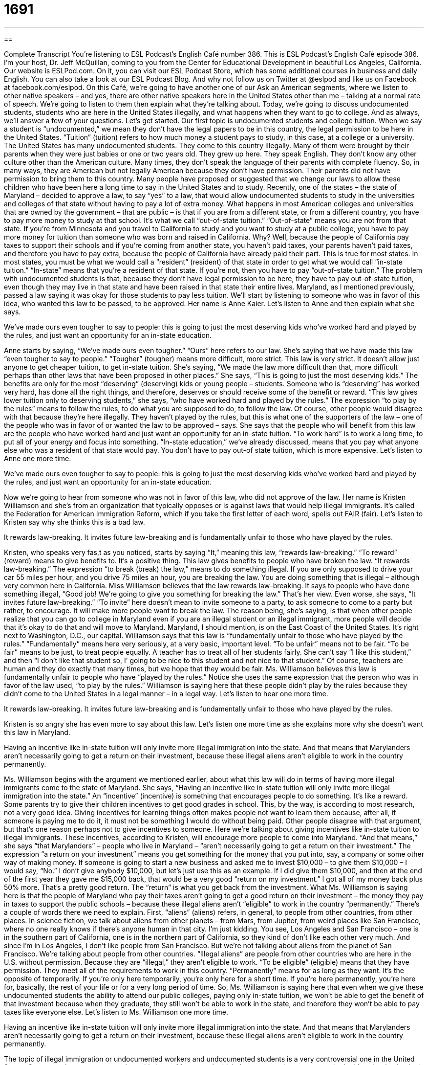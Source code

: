 = 1691
:toc: left
:toclevels: 3
:sectnums:
:stylesheet: ../../../myAdocCss.css

'''

== 

Complete Transcript
You’re listening to ESL Podcast’s English Café number 386.
This is ESL Podcast’s English Café episode 386. I’m your host, Dr. Jeff McQuillan, coming to you from the Center for Educational Development in beautiful Los Angeles, California.
Our website is ESLPod.com. On it, you can visit our ESL Podcast Store, which has some additional courses in business and daily English. You can also take a look at our ESL Podcast Blog. And why not follow us on Twitter at @eslpod and like us on Facebook at facebook.com/eslpod.
On this Café, we’re going to have another one of our Ask an American segments, where we listen to other native speakers – and yes, there are other native speakers here in the United States other than me – talking at a normal rate of speech. We’re going to listen to them then explain what they’re talking about.
Today, we’re going to discuss undocumented students, students who are here in the United States illegally, and what happens when they want to go to college. And as always, we’ll answer a few of your questions. Let’s get started.
Our first topic is undocumented students and college tuition. When we say a student is “undocumented,” we mean they don’t have the legal papers to be in this country, the legal permission to be here in the United States. “Tuition” (tuition) refers to how much money a student pays to study, in this case, at a college or a university. The United States has many undocumented students. They come to this country illegally. Many of them were brought by their parents when they were just babies or one or two years old.
They grew up here. They speak English. They don’t know any other culture other than the American culture. Many times, they don’t speak the language of their parents with complete fluency. So, in many ways, they are American but not legally American because they don’t have permission. Their parents did not have permission to bring them to this country.
Many people have proposed or suggested that we change our laws to allow these children who have been here a long time to say in the United States and to study. Recently, one of the states – the state of Maryland – decided to approve a law, to say “yes” to a law, that would allow undocumented students to study in the universities and colleges of that state without having to pay a lot of extra money.
What happens in most American colleges and universities that are owned by the government – that are public – is that if you are from a different state, or from a different country, you have to pay more money to study at that school. It’s what we call “out-of-state tuition.” “Out-of-state” means you are not from that state. If you’re from Minnesota and you travel to California to study and you want to study at a public college, you have to pay more money for tuition than someone who was born and raised in California. Why? Well, because the people of California pay taxes to support their schools and if you’re coming from another state, you haven’t paid taxes, your parents haven’t paid taxes, and therefore you have to pay extra, because the people of California have already paid their part. This is true for most states. In most states, you must be what we would call a “resident” (resident) of that state in order to get what we would call “in-state tuition.” “In-state” means that you’re a resident of that state. If you’re not, then you have to pay “out-of-state tuition.”
The problem with undocumented students is that, because they don’t have legal permission to be here, they have to pay out-of-state tuition, even though they may live in that state and have been raised in that state their entire lives. Maryland, as I mentioned previously, passed a law saying it was okay for those students to pay less tuition. We’ll start by listening to someone who was in favor of this idea, who wanted this law to be passed, to be approved. Her name is Anne Kaier. Let’s listen to Anne and then explain what she says.
[recording]
We’ve made ours even tougher to say to people: this is going to just the most deserving kids who’ve worked hard and played by the rules, and just want an opportunity for an in-state education.
[end of recording]
Anne starts by saying, “We’ve made ours even tougher.” “Ours” here refers to our law. She’s saying that we have made this law “even tougher to say to people.” “Tougher” (tougher) means more difficult, more strict. This law is very strict. It doesn’t allow just anyone to get cheaper tuition, to get in-state tuition. She’s saying, “We made the law more difficult than that, more difficult perhaps than other laws that have been proposed in other places.” She says, “This is going to just the most deserving kids.” The benefits are only for the most “deserving” (deserving) kids or young people – students. Someone who is “deserving” has worked very hard, has done all the right things, and therefore, deserves or should receive some of the benefit or reward.
“This law gives lower tuition only to deserving students,” she says, “who have worked hard and played by the rules.” The expression “to play by the rules” means to follow the rules, to do what you are supposed to do, to follow the law. Of course, other people would disagree with that because they’re here illegally. They haven’t played by the rules, but this is what one of the supporters of the law – one of the people who was in favor of or wanted the law to be approved – says.
She says that the people who will benefit from this law are the people who have worked hard and just want an opportunity for an in-state tuition. “To work hard” is to work a long time, to put all of your energy and focus into something. “In-state education,” we’ve already discussed, means that you pay what anyone else who was a resident of that state would pay. You don’t have to pay out-of state tuition, which is more expensive. Let’s listen to Anne one more time.
[recording]
We’ve made ours even tougher to say to people: this is going to just the most deserving kids who’ve worked hard and played by the rules, and just want an opportunity for an in-state education.
[end of recording]
Now we’re going to hear from someone who was not in favor of this law, who did not approve of the law. Her name is Kristen Williamson and she’s from an organization that typically opposes or is against laws that would help illegal immigrants. It’s called the Federation for American Immigration Reform, which if you take the first letter of each word, spells out FAIR (fair). Let’s listen to Kristen say why she thinks this is a bad law.
[recording]
It rewards law-breaking. It invites future law-breaking and is fundamentally unfair to those who have played by the rules.
[end of recording]
Kristen, who speaks very fas,t as you noticed, starts by saying “It,” meaning this law, “rewards law-breaking.” “To reward” (reward) means to give benefits to. It’s a positive thing. This law gives benefits to people who have broken the law. “It rewards law-breaking.” The expression “to break (break) the law,” means to do something illegal. If you are only supposed to drive your car 55 miles per hour, and you drive 75 miles an hour, you are breaking the law. You are doing something that is illegal – although very common here in California.
Miss Williamson believes that the law rewards law-breaking. It says to people who have done something illegal, “Good job! We’re going to give you something for breaking the law.” That’s her view. Even worse, she says, “It invites future law-breaking.” “To invite” here doesn’t mean to invite someone to a party, to ask someone to come to a party but rather, to encourage. It will make more people want to break the law. The reason being, she’s saying, is that when other people realize that you can go to college in Maryland even if you are an illegal student or an illegal immigrant, more people will decide that it’s okay to do that and will move to Maryland. Maryland, I should mention, is on the East Coast of the United States. It’s right next to Washington, D.C., our capital.
Williamson says that this law is “fundamentally unfair to those who have played by the rules.” “Fundamentally” means here very seriously, at a very basic, important level. “To be unfair” means not to be fair. “To be fair” means to be just, to treat people equally. A teacher has to treat all of her students fairly. She can’t say “I like this student,” and then “I don’t like that student so, I’ going to be nice to this student and not nice to that student.” Of course, teachers are human and they do exactly that many times, but we hope that they would be fair.
Ms. Williamson believes this law is fundamentally unfair to people who have “played by the rules.” Notice she uses the same expression that the person who was in favor of the law used, “to play by the rules.” Williamson is saying here that these people didn’t play by the rules because they didn’t come to the United States in a legal manner – in a legal way. Let’s listen to hear one more time.
[recording]
It rewards law-breaking. It invites future law-breaking and is fundamentally unfair to those who have played by the rules.
[end of recording]
Kristen is so angry she has even more to say about this law. Let’s listen one more time as she explains more why she doesn’t want this law in Maryland.
[recording]
Having an incentive like in-state tuition will only invite more illegal immigration into the state. And that means that Marylanders aren’t necessarily going to get a return on their investment, because these illegal aliens aren’t eligible to work in the country permanently.
[end of recording]
Ms. Williamson begins with the argument we mentioned earlier, about what this law will do in terms of having more illegal immigrants come to the state of Maryland. She says, “Having an incentive like in-state tuition will only invite more illegal immigration into the state.” An “incentive” (incentive) is something that encourages people to do something. It’s like a reward. Some parents try to give their children incentives to get good grades in school.
This, by the way, is according to most research, not a very good idea. Giving incentives for learning things often makes people not want to learn them because, after all, if someone is paying me to do it, it must not be something I would do without being paid. Other people disagree with that argument, but that’s one reason perhaps not to give incentives to someone.
Here we’re talking about giving incentives like in-state tuition to illegal immigrants. These incentives, according to Kristen, will encourage more people to come into Maryland. “And that means,” she says “that Marylanders” – people who live in Maryland – “aren’t necessarily going to get a return on their investment.” The expression “a return on your investment” means you get something for the money that you put into, say, a company or some other way of making money. If someone is going to start a new business and asked me to invest $10,000 – to give them $10,000 – I would say, “No.” I don’t give anybody $10,000, but let’s just use this as an example. If I did give them $10,000, and then at the end of the first year they gave me $15,000 back, that would be a very good “return on my investment.” I got all of my money back plus 50% more. That’s a pretty good return. The “return” is what you get back from the investment.
What Ms. Williamson is saying here is that the people of Maryland who pay their taxes aren’t going to get a good return on their investment – the money they pay in taxes to support the public schools – because these illegal aliens aren’t “eligible” to work in the country “permanently.”
There’s a couple of words there we need to explain. First, “aliens” (aliens) refers, in general, to people from other countries, from other places. In science fiction, we talk about aliens from other planets – from Mars, from Jupiter, from weird places like San Francisco, where no one really knows if there’s anyone human in that city. I’m just kidding. You see, Los Angeles and San Francisco – one is in the southern part of California, one is in the northern part of California, so they kind of don’t like each other very much. And since I’m in Los Angeles, I don’t like people from San Francisco.
But we’re not talking about aliens from the planet of San Francisco. We’re talking about people from other countries. “Illegal aliens” are people from other countries who are here in the U.S. without permission. Because they are “illegal,” they aren’t eligible to work. “To be eligible” (eligible) means that they have permission. They meet all of the requirements to work in this country. “Permanently” means for as long as they want. It’s the opposite of temporarily. If you’re only here temporarily, you’re only here for a short time. If you’re here permanently, you’re here for, basically, the rest of your life or for a very long period of time.
So, Ms. Williamson is saying here that even when we give these undocumented students the ability to attend our public colleges, paying only in-state tuition, we won’t be able to get the benefit of that investment because when they graduate, they still won’t be able to work in the state, and therefore they won’t be able to pay taxes like everyone else. Let’s listen to Ms. Williamson one more time.
[recording]
Having an incentive like in-state tuition will only invite more illegal immigration into the state. And that means that Marylanders aren’t necessarily going to get a return on their investment, because these illegal aliens aren’t eligible to work in the country permanently.
[end of recording]
The topic of illegal immigration or undocumented workers and undocumented students is a very controversial one in the United States. Some people get very angry about this issue. Many people think there are good arguments on both sides; that is, that both those who are for and against laws such as this have some good reasons for why they are for or against it.
Now let’s answer some of the questions that you have sent to us.
Our first question comes from Mohammed (Mohammed) in Sudan, in Africa. Mohammed wants to know the meaning of the expression “to stop thinking negatively.” “To stop” means to end, not to do something anymore. “To stop thinking negatively” means not to have bad opinions about things, not to believe that everything is going to get worse – that the world is a terrible place, that bad things will happen soon. Someone who thinks negatively never sees the positive or good side if things. It’s a person who believes things are always going to get worse – that bad things will happen. That is the meaning of the expression “to think negatively.”
So, to tell someone to “stop thinking negatively” would mean to think more positively. We would probably call someone who always is thinking negatively a “pessimist” (pessimist). A “pessimist” is someone who always sees the bad in a situation. We have an expression, “They always think the glass is half empty.” A glass of water, for example, that has 50% of it filled could be considered “half empty.” It could also be considered “half full.” If you’re a pessimist, you think the glass of water is half empty. If you’re an “optimist,” (optimist) you think the glass is half full. An “optimist” sees the positive in the world, sees the good things or expects good things to happen.
There was a movement, at least in the United States in the 20th century related to “positive thinking,” to getting people to think more positively about the world. Some people thought this was good for people psychologically, mentally. And so there was sort of a movement, a group of people – writers and others – who promoted or encouraged people to think positively. Sometimes it was referred to as having a “positive mental attitude,” to think positively. There’s an expression also we use – “Think good thoughts.” When you tell someone to “think good thoughts,” we mean to think positively, especially before some big event – something that’s going to happen soon in the future and you want it to go well. You’ll say to someone, “Think good thoughts!”
Ricardo (Ricardo) from Brazil wants to know the uses of the word “very” in expressions such as “In this very sea.” “Very” is a word with a lot of different possible uses. It’s hard to summarize them in just a couple of minutes.
One use of “very” is “extremely”: “I was very hungry.” I was extremely hungry. I was really, really, really hungry. “Very” can also be used to show emphasis or to show what we would call “identity” – to identify, to name a certain place. That’s the meaning that Ricardo is referring to in the expression, “In this very area,” or “On this very “sea” (sea), like an ocean. When we use “very” in that circumstance, in that situation, we are emphasizing,not the sea over there but this sea. It’s a way of showing emphasis.
“Very” can also mean real or actual. “We caught him in the very act of stealing.” That means that we found him – we discovered him – as he was stealing at that very moment, that actual moment, we might say. Some of these uses of “very” are very poetic. That is, you don’t hear them in conversation very often. They’re used by writers to provide some sophistication perhaps, as they express their thoughts. We do however, use expressions such as “In the very beginning” or “At the very end” to emphasize that it was immediately after something started. It was at the very beginning.
Finally, Fabio (Fabio) also from Brazil wants to know the meaning of the expression “smoking hot.” Something that is “hot” (hot) is something that has a very high temperature, often associated with fire. “Smoking” is from the word “smoke” which is what happens when you burn something. When you burn something, it produces a white, grey, or black, typically, smoke. If you burn a piece of paper, you will see the fire but you will also see smoke coming up from the paper.
The expression “smoking hot,” however, is used most often to refer to a person, usually a woman, who is very attractive, who is very sexy, who is very physically attractive. It’s an expression that we would use only informally, only with friends, and you wouldn’t use it in a business setting. Of course, you shouldn’t be talking about how physically attractive the other people in your business setting are to begin with.
It’s definitely a very positive thing. It’s something that a man would most often say about a woman to one of his other male friends. “She was smoking hot.” You could also just say, “She was hot,” which means she is very attractive, from a sexual point of view.
When someone uses the word “smokin’” especially when it’s spelled (smokin) – without the (g) – that can mean a couple of different things. If someone says, “What are you smokin’?” they mean, “Are you crazy?” The idea is that you are smoking some sort of illegal drug like marijuana. “What were you smokin’?” “What was he smokin’?” You’re saying that these people are crazy because in order to do what they did, they must have been on some sort of illegal drug. “Smoking hot,” however, refers to, as I mentioned previously, usually a woman who a man considers very attractive. It’s an informal expression, not something you would probably use with anyone in a formal situation.
If you have a question or comment, you can email us. Our email address is eslpod@eslpod.com. We won’t have time to answer all of your questions but we’ll do our best to answer them right here on this very podcast.
From Los Angeles, California, I’m Jeff McQuillan. Thank you for listening. Come back and listen to us again, right here on the English Café.
English as a Second Language Podcast’s English Café is written and produced by Dr. Lucy Tse, hosted by Dr. Jeff McQuillan. Copyright 2013 by the Center for Educational Development.
Glossary
tough – difficult; strict; not easy or simple
* That was such a tough exam! I knew the answer to only two of the questions.
deserving – having worked very hard and done all the right things, so one should some benefit or reward
* Winston doesn’t think anyone is deserving of marrying his daughter.
to play by the rules – to follow the rules; to do what one is supposed to do
* Sometimes it seems like the people who play by the rules never become as successful or wealthy as the people who cheat a little bit.
in-state – within a state, usually used to describe going to a college or university in the state where one is a resident
* Their son is only 13 years old, but they’re considering moving to California soon so that he’ll be eligible for in-state tuition at the University of California in Berkeley when he’s ready to go to college.
law-breaking – the act of breaking the law or not following the law, doing something that is illegal because the law does not allow it
* Many job applications ask if you have ever been arrested for law-breaking.
fundamentally – at a very basic level
* There’s something fundamentally wrong with our healthcare system when millions of people do not have any insurance.
unfair – unjust; not treating all people equally or in the same way
* The boss yelled at Helen for arriving 10 minutes late, but he didn’t say a word when Piotr took a two-hour lunch. That’s unfair!
incentive – something that encourages people to do something, like a reward
* As an incentive, the company is going to give a free Caribbean vacation to the best-performing salesperson this year.
tuition – the amount of money paid to a college or university for one’s education
* Mariah’s parents are paying her tuition, but she has to pay for housing, meals, and books.
to get a return on (one’s) investment – for something to be profitable, so that one receives more than one pays
* If you want people to invest in your company, you’ll have to persuade them that they’ll get a good return on their investment.
illegal alien – a person who lives in a country without legal permission; a person who does not have the required immigration paperwork
* How many illegal aliens does the U.S. government send home every year?
eligible – meeting the requirements to have something or to participate in some program
* A family of three that makes less than $40,000 per year is eligible for government help to buy food.
permanently – for a long period of time, without an expectation of change in the fduture; not temporarily
* A tattoo will be on your body permanently. Are you sure you want one?
to think negatively – to be pessimistic; to always believe that bad things will happen
* I’m not thinking negatively, I’m just being realistic. If our business doesn’t become profitable soon, we’ll have to shut it down.
smoking hot – with a very high temperature associated with fire and smoke; a phrase used to describe a very sexy and attractive person, especially a woman
* Petunia lost 20 pounds, dyed her hair, stopped wearing glasses, and whitened her teeth, and now she’s smoking hot!
What Insiders Know
The Court Case United States v. Wong King Ark
In 1871, a Chinese woman gave birth to a baby boy in San Francisco, California. The Chinese parents named the boy Wong King Ark. Years later, upon return from a trip “abroad” (to another country), Wong Kim art was “denied re-entry” (not given permission to enter the country) to the United States. At that time, a law called the Chinese Exclusion Act limited immigration from China and did not allow immigrants from China to participate in the “naturalization process” (the process by which people living in the United States can become citizens).
Wong Kim Ark “challenged” (argued against something in court) the government’s decision, arguing that he had been born in the United States, so he should be a U.S. citizen. That “court case” (an argument heard and decided upon in a court of law) became known as United States v. Wong King Ark.
In 1898, the “Supreme Court” (the highest and most powerful court in the United States), “ruled in Wong Kim Ark’s favor” (decided that he was correct). The Court “clarified” (made clear) that everyone who is born in the United States is a U.S. citizen, “regardless of” (without giving importance to) where their parents are from. The Court stated that Wong Kim Ark had become a U.S. citizen “by virtue of” (as a result of) his birth on U.S. “soil” (land), and nothing that had happened since then, including the “enactment” (creation of a new law) of the Chinese Exclusion Act, could change that.
In recent years, some people have begun to argue that U.S. citizenship should not be given to the children of illegal aliens. They believe that people who do not have permission to live in this country should not be able to “claim” (get or have) U.S. citizenship for their children.